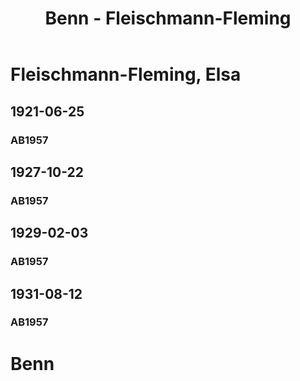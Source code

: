 #+STARTUP: content
#+STARTUP: showall
 #+STARTUP: showeverything
#+TITLE: Benn - Fleischmann-Fleming

* Fleischmann-Fleming, Elsa
:PROPERTIES:
:EMPF:     1
:FROM: Benn
:TO: Fleischmann-Fleming, Elsa
:GEB: 
:TOD: 
:END:
** 1921-06-25
   :PROPERTIES:
   :CUSTOM_ID: fl1921-06-25
   :END:      
*** AB1957
:PROPERTIES:
:S: 14-15
:S_KOM: 342
:END:
** 1927-10-22
   :PROPERTIES:
   :CUSTOM_ID: fl1927-10-22
   :END:      
*** AB1957
:PROPERTIES:
:S: 25
:S_KOM: 342
:END:
** 1929-02-03
   :PROPERTIES:
   :CUSTOM_ID: fl1929-02-03
   :END:      
*** AB1957
:PROPERTIES:
:S: 29
:S_KOM:
:END:
** 1931-08-12
   :PROPERTIES:
   :CUSTOM_ID: fl1931-08-12
   :END:      
*** AB1957
:PROPERTIES:
:S: 47
:S_KOM: 345
:END:
* Benn
:PROPERTIES:
:FROM: Fleischmann-Fleming, Elsa
:TO: Benn
:END:
